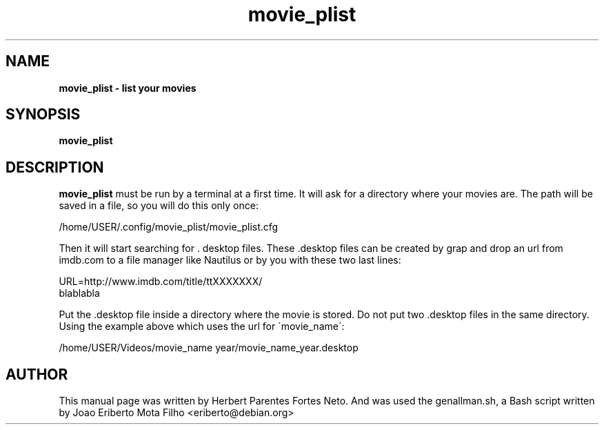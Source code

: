 .TH movie_plist "1"  "Dec 2016" "MOVIE_PLIST 20170426" "List Your Movies"
.\" Text automatically generated by txt2man
.SH NAME
\fBmovie_plist \- list your movies
.SH SYNOPSIS
.nf
.fam C
 \fBmovie_plist\fP
.fam T
.fi
.fam T
.fi
.SH DESCRIPTION
\fBmovie_plist\fP must be run by a terminal at a first time. It will ask
for a directory where your movies are. The path will be saved in a file,
so you will do this only once:
.PP
  /home/USER/.config/movie_plist/movie_plist.cfg
.PP
Then it will start searching for . desktop files. These .desktop files can
be created by grap and drop an url from imdb.com to a file manager like
Nautilus or by you with these two last lines:
.PP
URL=http://www.imdb.com/title/ttXXXXXXX/
.fi
blablabla
.PP
Put the .desktop file inside a directory where the movie is stored. Do not
put two .desktop files in the same directory. Using the example above which
uses the url for \'movie_name\':
.PP
/home/USER/Videos/movie_name year/movie_name_year.desktop
.PP
.SH AUTHOR
This manual page was written by Herbert Parentes Fortes Neto. And was used
the genallman.sh, a Bash script written by Joao Eriberto Mota Filho
<eriberto@debian.org>
.RE
.PP


